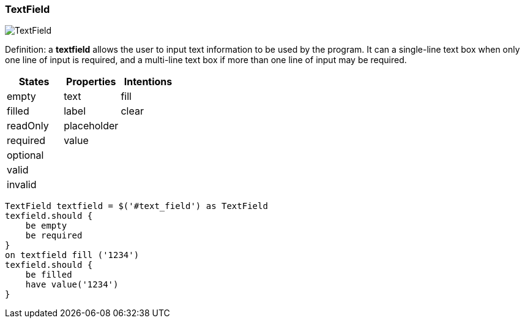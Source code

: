 === TextField

image::components/TextField.png[TextField]

Definition: a *textfield* allows the user to input text information to be used by the program.
It can a single-line text box when only one line of input is required, and a multi-line text box if more than one line
of input may be required.

[cols="3*", options="header"]
|===
|States|Properties|Intentions

|empty
|text
|fill

|filled
|label
|clear

|readOnly
|placeholder
|

|required
|value
|

|optional
|
|

|valid
|
|

|invalid
|
|
|===


[source, java]
-------------------------------------------------------------------------------

TextField textfield = $('#text_field') as TextField
texfield.should {
    be empty
    be required
}
on textfield fill ('1234')
texfield.should {
    be filled
    have value('1234')
}

-------------------------------------------------------------------------------